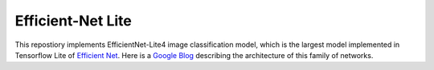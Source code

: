 Efficient-Net Lite
=====

This repostiory implements EfficientNet-Lite4 image classification model, which is the largest model implemented in Tensorflow Lite of `Efficient Net`_. Here is a `Google Blog`_ describing the architecture of this family of networks.




.. _Google Blog: https://blog.tensorflow.org/2020/03/higher-accuracy-on-vision-models-with-efficientnet-lite.html
.. _Efficient Net: https://arxiv.org/abs/1905.11946